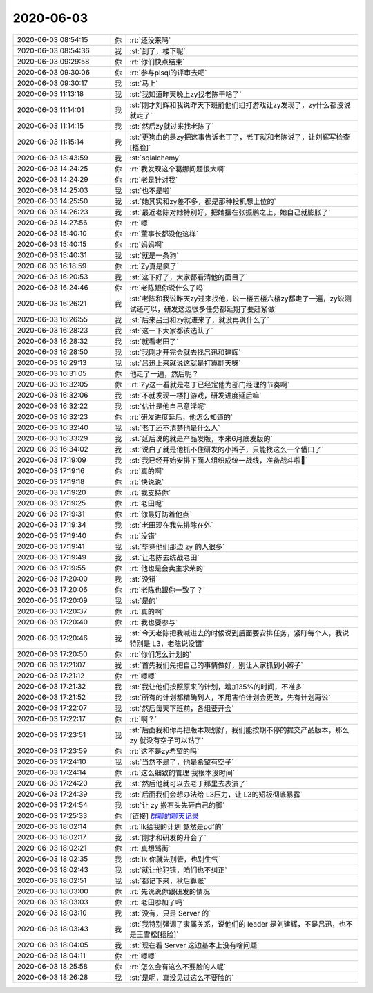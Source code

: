2020-06-03
-------------

.. list-table::
   :widths: 25, 1, 60

   * - 2020-06-03 08:54:15
     - 你
     - :rt:`还没来吗`
   * - 2020-06-03 08:54:36
     - 我
     - :st:`到了，楼下呢`
   * - 2020-06-03 09:29:58
     - 你
     - :rt:`你们快点结束`
   * - 2020-06-03 09:30:06
     - 你
     - :rt:`参与plsql的评审去吧`
   * - 2020-06-03 09:30:17
     - 我
     - :st:`马上`
   * - 2020-06-03 11:13:18
     - 我
     - :st:`我知道昨天晚上zy找老陈干啥了`
   * - 2020-06-03 11:14:01
     - 我
     - :st:`刚才刘辉和我说昨天下班前他们组打游戏让zy发现了，zy什么都没说就走了`
   * - 2020-06-03 11:14:15
     - 我
     - :st:`然后zy就过来找老陈了`
   * - 2020-06-03 11:15:14
     - 我
     - :st:`更狗血的是zy把这事告诉老丁了，老丁就和老陈说了，让刘辉写检查[捂脸]`
   * - 2020-06-03 13:43:59
     - 我
     - :st:`sqlalchemy`
   * - 2020-06-03 14:24:25
     - 你
     - :rt:`我发现这个葛娜问题很大啊`
   * - 2020-06-03 14:24:29
     - 你
     - :rt:`老是针对我`
   * - 2020-06-03 14:25:03
     - 我
     - :st:`也不是啦`
   * - 2020-06-03 14:25:50
     - 我
     - :st:`她其实和zy差不多，都是那种投机想上位的`
   * - 2020-06-03 14:26:23
     - 我
     - :st:`最近老陈对她特别好，把她摆在张振鹏之上，她自己就膨胀了`
   * - 2020-06-03 14:27:56
     - 你
     - :rt:`嗯`
   * - 2020-06-03 15:40:10
     - 你
     - :rt:`董事长都没他这样`
   * - 2020-06-03 15:40:15
     - 你
     - :rt:`妈妈啊`
   * - 2020-06-03 15:40:31
     - 我
     - :st:`就是一条狗`
   * - 2020-06-03 16:18:59
     - 你
     - :rt:`Zy真是疯了`
   * - 2020-06-03 16:20:53
     - 我
     - :st:`这下好了，大家都看清他的面目了`
   * - 2020-06-03 16:24:46
     - 你
     - :rt:`老陈跟你说什么了吗`
   * - 2020-06-03 16:26:21
     - 我
     - :st:`老陈和我说昨天zy过来找他，说一楼五楼六楼zy都走了一遍，zy说测试还可以，研发这边很多任务都延期了要赶紧做`
   * - 2020-06-03 16:26:55
     - 我
     - :st:`后来吕迅和zy就进来了，就没再说什么了`
   * - 2020-06-03 16:28:23
     - 我
     - :st:`这一下大家都该选队了`
   * - 2020-06-03 16:28:32
     - 我
     - :st:`就看老田了`
   * - 2020-06-03 16:28:50
     - 我
     - :st:`我刚才开完会就去找吕迅和建辉`
   * - 2020-06-03 16:29:13
     - 我
     - :st:`吕迅上来就说这就是打算翻天呀`
   * - 2020-06-03 16:31:05
     - 你
     - 他走了一遍，然后呢？
   * - 2020-06-03 16:32:05
     - 你
     - :rt:`Zy这一看就是老丁已经定他为部门经理的节奏啊`
   * - 2020-06-03 16:32:06
     - 我
     - :st:`不就发现一楼打游戏，研发进度延后嘛`
   * - 2020-06-03 16:32:22
     - 我
     - :st:`估计是他自己意淫呢`
   * - 2020-06-03 16:32:23
     - 你
     - :rt:`研发进度延后，他怎么知道的`
   * - 2020-06-03 16:32:40
     - 我
     - :st:`老丁还不清楚他是什么人`
   * - 2020-06-03 16:33:29
     - 我
     - :st:`延后说的就是产品发版，本来6月底发版的`
   * - 2020-06-03 16:34:02
     - 我
     - :st:`说白了就是他抓不住研发的小辫子，只能找这么一个借口了`
   * - 2020-06-03 17:19:09
     - 我
     - :st:`我已经开始安排下面人组织成统一战线，准备战斗啦💪`
   * - 2020-06-03 17:19:16
     - 你
     - :rt:`真的啊`
   * - 2020-06-03 17:19:18
     - 你
     - :rt:`快说说`
   * - 2020-06-03 17:19:20
     - 你
     - :rt:`我支持你`
   * - 2020-06-03 17:19:25
     - 你
     - :rt:`老田呢`
   * - 2020-06-03 17:19:31
     - 你
     - :rt:`你最好防着他点`
   * - 2020-06-03 17:19:34
     - 我
     - :st:`老田现在我先排除在外`
   * - 2020-06-03 17:19:40
     - 你
     - :rt:`没错`
   * - 2020-06-03 17:19:41
     - 我
     - :st:`毕竟他们那边 zy 的人很多`
   * - 2020-06-03 17:19:49
     - 我
     - :st:`让老陈去统战老田`
   * - 2020-06-03 17:19:55
     - 你
     - :rt:`他也是会卖主求荣的`
   * - 2020-06-03 17:20:00
     - 我
     - :st:`没错`
   * - 2020-06-03 17:20:06
     - 你
     - :rt:`老陈也跟你一致了？`
   * - 2020-06-03 17:20:09
     - 我
     - :st:`是的`
   * - 2020-06-03 17:20:37
     - 你
     - :rt:`真的啊`
   * - 2020-06-03 17:20:40
     - 你
     - :rt:`我也要参与`
   * - 2020-06-03 17:20:46
     - 我
     - :st:`今天老陈把我喊进去的时候说到后面要安排任务，紧盯每个人，我说特别是 L3，老陈说没错`
   * - 2020-06-03 17:20:50
     - 你
     - :rt:`你们怎么计划的`
   * - 2020-06-03 17:21:07
     - 我
     - :st:`首先我们先把自己的事情做好，别让人家抓到小辫子`
   * - 2020-06-03 17:21:12
     - 你
     - :rt:`嗯嗯`
   * - 2020-06-03 17:21:32
     - 我
     - :st:`我让他们按照原来的计划，增加35%的时间，不准多`
   * - 2020-06-03 17:21:52
     - 我
     - :st:`所有的计划都精确到人，不用害怕计划会更改，先有计划再说`
   * - 2020-06-03 17:22:07
     - 我
     - :st:`然后每天下班前，各组要开会`
   * - 2020-06-03 17:22:17
     - 你
     - :rt:`啊？`
   * - 2020-06-03 17:23:51
     - 我
     - :st:`后面我和你再把版本规划好，我们能按期不停的提交产品版本，那么zy 就没有空子可以钻了`
   * - 2020-06-03 17:23:59
     - 你
     - :rt:`这不是zy希望的吗`
   * - 2020-06-03 17:24:10
     - 我
     - :st:`当然不是了，他是希望有空子`
   * - 2020-06-03 17:24:14
     - 你
     - :rt:`这么细致的管理 我根本没时间`
   * - 2020-06-03 17:24:20
     - 我
     - :st:`然后他就可以去老丁那里去表演了`
   * - 2020-06-03 17:24:39
     - 我
     - :st:`后面我们会想办法给 L3压力，让 L3的短板彻底暴露`
   * - 2020-06-03 17:24:54
     - 我
     - :st:`让 zy 搬石头先砸自己的脚`
   * - 2020-06-03 17:25:33
     - 你
     - [链接] `群聊的聊天记录 <https://support.weixin.qq.com/cgi-bin/mmsupport-bin/readtemplate?t=page/favorite_record__w_unsupport>`_
   * - 2020-06-03 18:02:14
     - 你
     - :rt:`lk给我的计划 竟然是pdf的`
   * - 2020-06-03 18:02:17
     - 我
     - :st:`刚才和研发的开会了`
   * - 2020-06-03 18:02:21
     - 你
     - :rt:`真想骂街`
   * - 2020-06-03 18:02:35
     - 我
     - :st:`lk 你就先别管，也别生气`
   * - 2020-06-03 18:02:43
     - 我
     - :st:`就让他犯错，咱们也不纠正`
   * - 2020-06-03 18:02:51
     - 我
     - :st:`都记下来，秋后算账`
   * - 2020-06-03 18:03:00
     - 你
     - :rt:`先说说你跟研发的情况`
   * - 2020-06-03 18:03:03
     - 你
     - :rt:`老田参加了吗`
   * - 2020-06-03 18:03:10
     - 我
     - :st:`没有，只是 Server 的`
   * - 2020-06-03 18:03:43
     - 我
     - :st:`我特别强调了隶属关系，说他们的 leader 是刘建辉，不是吕迅，也不是王雪松[捂脸]`
   * - 2020-06-03 18:04:05
     - 我
     - :st:`现在看 Server 这边基本上没有啥问题`
   * - 2020-06-03 18:04:11
     - 你
     - :rt:`嗯嗯`
   * - 2020-06-03 18:25:58
     - 你
     - :rt:`怎么会有这么不要脸的人呢`
   * - 2020-06-03 18:26:28
     - 我
     - :st:`是呢，真没见过这么不要脸的`